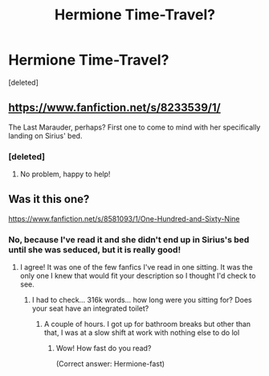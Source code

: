 #+TITLE: Hermione Time-Travel?

* Hermione Time-Travel?
:PROPERTIES:
:Score: 11
:DateUnix: 1412273925.0
:DateShort: 2014-Oct-02
:FlairText: Request
:END:
[deleted]


** [[https://www.fanfiction.net/s/8233539/1/]]

The Last Marauder, perhaps? First one to come to mind with her specifically landing on Sirius' bed.
:PROPERTIES:
:Author: girlikecupcake
:Score: 4
:DateUnix: 1412325428.0
:DateShort: 2014-Oct-03
:END:

*** [deleted]
:PROPERTIES:
:Score: 2
:DateUnix: 1412410896.0
:DateShort: 2014-Oct-04
:END:

**** No problem, happy to help!
:PROPERTIES:
:Author: girlikecupcake
:Score: 1
:DateUnix: 1412429516.0
:DateShort: 2014-Oct-04
:END:


** Was it this one?

[[https://www.fanfiction.net/s/8581093/1/One-Hundred-and-Sixty-Nine]]
:PROPERTIES:
:Author: bookgirl14
:Score: 2
:DateUnix: 1412280011.0
:DateShort: 2014-Oct-02
:END:

*** No, because I've read it and she didn't end up in Sirius's bed until she was seduced, but it is really good!
:PROPERTIES:
:Author: eve-
:Score: 1
:DateUnix: 1412284342.0
:DateShort: 2014-Oct-03
:END:

**** I agree! It was one of the few fanfics I've read in one sitting. It was the only one I knew that would fit your description so I thought I'd check to see.
:PROPERTIES:
:Author: bookgirl14
:Score: 2
:DateUnix: 1412284770.0
:DateShort: 2014-Oct-03
:END:

***** I had to check... 316k words... how long were you sitting for? Does your seat have an integrated toilet?
:PROPERTIES:
:Author: schumi23
:Score: 1
:DateUnix: 1412302522.0
:DateShort: 2014-Oct-03
:END:

****** A couple of hours. I got up for bathroom breaks but other than that, I was at a slow shift at work with nothing else to do lol
:PROPERTIES:
:Author: bookgirl14
:Score: 2
:DateUnix: 1412308556.0
:DateShort: 2014-Oct-03
:END:

******* Wow! How fast do you read?

(Correct answer: Hermione-fast)
:PROPERTIES:
:Author: LeLapinBlanc
:Score: 2
:DateUnix: 1412334893.0
:DateShort: 2014-Oct-03
:END:
